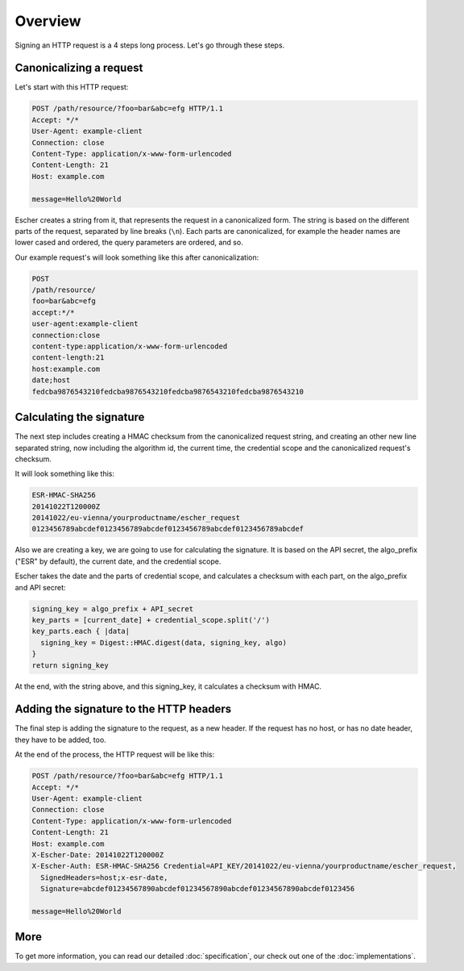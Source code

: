 Overview
========

Signing an HTTP request is a 4 steps long process. Let's go through these steps.

Canonicalizing a request
------------------------

Let's start with this HTTP request:

.. code-block:: http

   POST /path/resource/?foo=bar&abc=efg HTTP/1.1
   Accept: */*
   User-Agent: example-client
   Connection: close
   Content-Type: application/x-www-form-urlencoded
   Content-Length: 21
   Host: example.com

   message=Hello%20World

Escher creates a string from it, that represents the request in a canonicalized form. The
string is based on the different parts of the request, separated by line breaks (``\n``).
Each parts are canonicalized, for example the header names are lower cased and ordered,
the query parameters are ordered, and so.

Our example request's will look something like this after canonicalization:

.. code-block:: string

   POST
   /path/resource/
   foo=bar&abc=efg
   accept:*/*
   user-agent:example-client
   connection:close
   content-type:application/x-www-form-urlencoded
   content-length:21
   host:example.com
   date;host
   fedcba9876543210fedcba9876543210fedcba9876543210fedcba9876543210

Calculating the signature
-------------------------

The next step includes creating a HMAC checksum from the canonicalized request string,
and creating an other new line separated string, now including the algorithm id,
the current time, the credential scope and the canonicalized request's checksum.

It will look something like this:

.. code-block:: string

   ESR-HMAC-SHA256
   20141022T120000Z
   20141022/eu-vienna/yourproductname/escher_request
   0123456789abcdef0123456789abcdef0123456789abcdef0123456789abcdef

Also we are creating a key, we are going to use for calculating the signature. It is
based on the API secret, the algo_prefix ("ESR" by default), the current date, and
the credential scope.

Escher takes the date and the parts of credential scope, and calculates a checksum
with each part, on the algo_prefix and API secret:

.. code-block:: ruby

   signing_key = algo_prefix + API_secret
   key_parts = [current_date] + credential_scope.split('/')
   key_parts.each { |data|
     signing_key = Digest::HMAC.digest(data, signing_key, algo)
   }
   return signing_key

At the end, with the string above, and this signing_key, it calculates a checksum
with HMAC.

Adding the signature to the HTTP headers
----------------------------------------

The final step is adding the signature to the request, as a new header. If the request
has no host, or has no date header, they have to be added, too.

At the end of the process, the HTTP request will be like this:

.. code-block:: http

   POST /path/resource/?foo=bar&abc=efg HTTP/1.1
   Accept: */*
   User-Agent: example-client
   Connection: close
   Content-Type: application/x-www-form-urlencoded
   Content-Length: 21
   Host: example.com
   X-Escher-Date: 20141022T120000Z
   X-Escher-Auth: ESR-HMAC-SHA256 Credential=API_KEY/20141022/eu-vienna/yourproductname/escher_request,
     SignedHeaders=host;x-esr-date,
     Signature=abcdef01234567890abcdef01234567890abcdef01234567890abcdef0123456

   message=Hello%20World

More
----

To get more information, you can read our detailed :doc:`specification`, our check out one of the
:doc:`implementations`.
